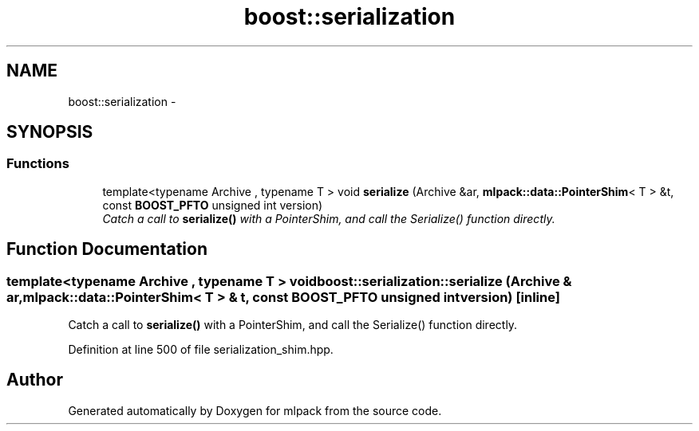 .TH "boost::serialization" 3 "Sat Mar 25 2017" "Version master" "mlpack" \" -*- nroff -*-
.ad l
.nh
.SH NAME
boost::serialization \- 
.SH SYNOPSIS
.br
.PP
.SS "Functions"

.in +1c
.ti -1c
.RI "template<typename Archive , typename T > void \fBserialize\fP (Archive &ar, \fBmlpack::data::PointerShim\fP< T > &t, const \fBBOOST_PFTO\fP unsigned int version)"
.br
.RI "\fICatch a call to \fBserialize()\fP with a PointerShim, and call the Serialize() function directly\&. \fP"
.in -1c
.SH "Function Documentation"
.PP 
.SS "template<typename Archive , typename T > void boost::serialization::serialize (Archive & ar, \fBmlpack::data::PointerShim\fP< T > & t, const \fBBOOST_PFTO\fP unsigned int version)\fC [inline]\fP"

.PP
Catch a call to \fBserialize()\fP with a PointerShim, and call the Serialize() function directly\&. 
.PP
Definition at line 500 of file serialization_shim\&.hpp\&.
.SH "Author"
.PP 
Generated automatically by Doxygen for mlpack from the source code\&.
